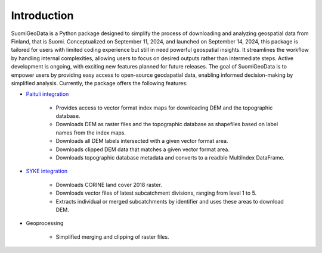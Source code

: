 =============
Introduction
=============


SuomiGeoData is a Python package designed to simplify the process of downloading and analyzing geospatial data from Finland, that is Suomi. Conceptualized on September 11, 2024, and launched on September 14, 2024, this package is tailored for users with limited coding experience but still in need powerful geospatial insights. It streamlines the workflow by handling internal complexities, allowing users to focus on desired outputs rather than intermediate steps. Active development is ongoing, with exciting new features planned for future releases. The goal of SuomiGeoData is to empower users by providing easy access to open-source geodapatial data, enabling informed decision-making by simplified analysis. Currently, the package offers the following features:


* `Paituli integration <https://paituli.csc.fi/download.html>`_

    - Provides access to vector format index maps for downloading DEM and the topographic database.
    - Downloads DEM as raster files and the topographic database as shapefiles based on label names from the index maps.
    - Downloads all DEM labels intersected with a given vector format area.
    - Downloads clipped DEM data that matches a given vector format area.
    - Downloads topographic database metadata and converts to a readble MultiIndex DataFrame.
    
* `SYKE integration <https://www.syke.fi/en-US/Open_information/Spatial_datasets/Downloadable_spatial_dataset>`_

    - Downloads CORINE land cover 2018 raster.
    - Downloads vector files of latest subcatchment divisions, ranging from level 1 to 5.
    - Extracts individual or merged subcatchments by identifier and uses these areas to download DEM.
    
* Geoprocessing

    - Simplified merging and clipping of raster files.